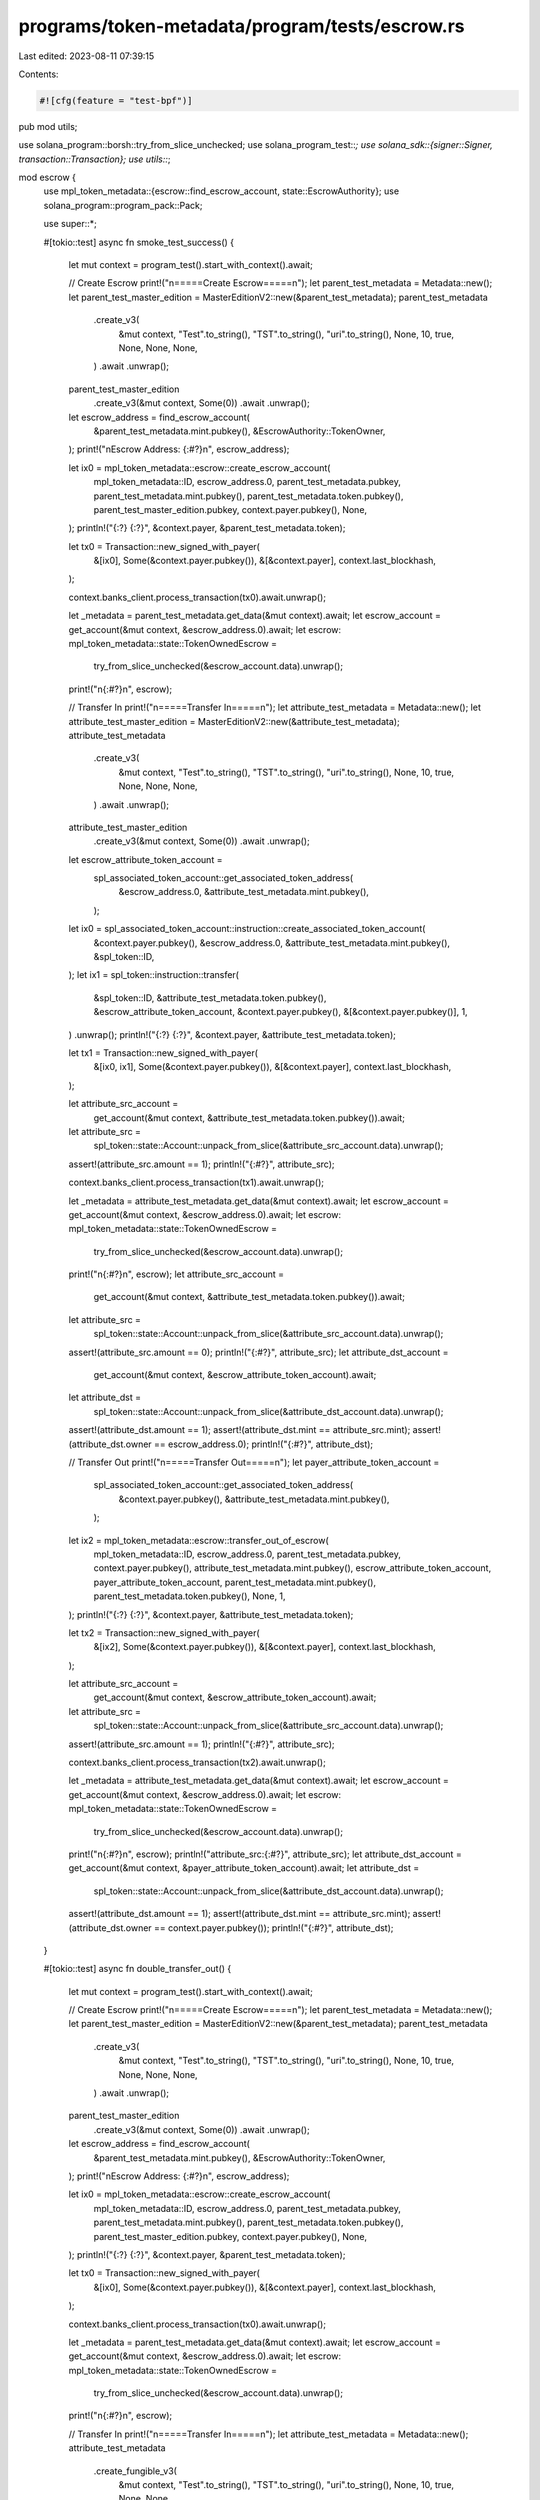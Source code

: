 programs/token-metadata/program/tests/escrow.rs
===============================================

Last edited: 2023-08-11 07:39:15

Contents:

.. code-block:: rs

    #![cfg(feature = "test-bpf")]
pub mod utils;

use solana_program::borsh::try_from_slice_unchecked;
use solana_program_test::*;
use solana_sdk::{signer::Signer, transaction::Transaction};
use utils::*;

mod escrow {
    use mpl_token_metadata::{escrow::find_escrow_account, state::EscrowAuthority};
    use solana_program::program_pack::Pack;

    use super::*;

    #[tokio::test]
    async fn smoke_test_success() {
        let mut context = program_test().start_with_context().await;

        // Create Escrow
        print!("\n=====Create Escrow=====\n");
        let parent_test_metadata = Metadata::new();
        let parent_test_master_edition = MasterEditionV2::new(&parent_test_metadata);
        parent_test_metadata
            .create_v3(
                &mut context,
                "Test".to_string(),
                "TST".to_string(),
                "uri".to_string(),
                None,
                10,
                true,
                None,
                None,
                None,
            )
            .await
            .unwrap();

        parent_test_master_edition
            .create_v3(&mut context, Some(0))
            .await
            .unwrap();

        let escrow_address = find_escrow_account(
            &parent_test_metadata.mint.pubkey(),
            &EscrowAuthority::TokenOwner,
        );
        print!("\nEscrow Address: {:#?}\n", escrow_address);

        let ix0 = mpl_token_metadata::escrow::create_escrow_account(
            mpl_token_metadata::ID,
            escrow_address.0,
            parent_test_metadata.pubkey,
            parent_test_metadata.mint.pubkey(),
            parent_test_metadata.token.pubkey(),
            parent_test_master_edition.pubkey,
            context.payer.pubkey(),
            None,
        );
        println!("{:?} {:?}", &context.payer, &parent_test_metadata.token);

        let tx0 = Transaction::new_signed_with_payer(
            &[ix0],
            Some(&context.payer.pubkey()),
            &[&context.payer],
            context.last_blockhash,
        );

        context.banks_client.process_transaction(tx0).await.unwrap();

        let _metadata = parent_test_metadata.get_data(&mut context).await;
        let escrow_account = get_account(&mut context, &escrow_address.0).await;
        let escrow: mpl_token_metadata::state::TokenOwnedEscrow =
            try_from_slice_unchecked(&escrow_account.data).unwrap();
        print!("\n{:#?}\n", escrow);

        // Transfer In
        print!("\n=====Transfer In=====\n");
        let attribute_test_metadata = Metadata::new();
        let attribute_test_master_edition = MasterEditionV2::new(&attribute_test_metadata);
        attribute_test_metadata
            .create_v3(
                &mut context,
                "Test".to_string(),
                "TST".to_string(),
                "uri".to_string(),
                None,
                10,
                true,
                None,
                None,
                None,
            )
            .await
            .unwrap();
        attribute_test_master_edition
            .create_v3(&mut context, Some(0))
            .await
            .unwrap();

        let escrow_attribute_token_account =
            spl_associated_token_account::get_associated_token_address(
                &escrow_address.0,
                &attribute_test_metadata.mint.pubkey(),
            );

        let ix0 = spl_associated_token_account::instruction::create_associated_token_account(
            &context.payer.pubkey(),
            &escrow_address.0,
            &attribute_test_metadata.mint.pubkey(),
            &spl_token::ID,
        );
        let ix1 = spl_token::instruction::transfer(
            &spl_token::ID,
            &attribute_test_metadata.token.pubkey(),
            &escrow_attribute_token_account,
            &context.payer.pubkey(),
            &[&context.payer.pubkey()],
            1,
        )
        .unwrap();
        println!("{:?} {:?}", &context.payer, &attribute_test_metadata.token);

        let tx1 = Transaction::new_signed_with_payer(
            &[ix0, ix1],
            Some(&context.payer.pubkey()),
            &[&context.payer],
            context.last_blockhash,
        );

        let attribute_src_account =
            get_account(&mut context, &attribute_test_metadata.token.pubkey()).await;
        let attribute_src =
            spl_token::state::Account::unpack_from_slice(&attribute_src_account.data).unwrap();
        assert!(attribute_src.amount == 1);
        println!("{:#?}", attribute_src);

        context.banks_client.process_transaction(tx1).await.unwrap();

        let _metadata = attribute_test_metadata.get_data(&mut context).await;
        let escrow_account = get_account(&mut context, &escrow_address.0).await;
        let escrow: mpl_token_metadata::state::TokenOwnedEscrow =
            try_from_slice_unchecked(&escrow_account.data).unwrap();

        print!("\n{:#?}\n", escrow);
        let attribute_src_account =
            get_account(&mut context, &attribute_test_metadata.token.pubkey()).await;
        let attribute_src =
            spl_token::state::Account::unpack_from_slice(&attribute_src_account.data).unwrap();
        assert!(attribute_src.amount == 0);
        println!("{:#?}", attribute_src);
        let attribute_dst_account =
            get_account(&mut context, &escrow_attribute_token_account).await;
        let attribute_dst =
            spl_token::state::Account::unpack_from_slice(&attribute_dst_account.data).unwrap();
        assert!(attribute_dst.amount == 1);
        assert!(attribute_dst.mint == attribute_src.mint);
        assert!(attribute_dst.owner == escrow_address.0);
        println!("{:#?}", attribute_dst);

        // Transfer Out
        print!("\n=====Transfer Out=====\n");
        let payer_attribute_token_account =
            spl_associated_token_account::get_associated_token_address(
                &context.payer.pubkey(),
                &attribute_test_metadata.mint.pubkey(),
            );

        let ix2 = mpl_token_metadata::escrow::transfer_out_of_escrow(
            mpl_token_metadata::ID,
            escrow_address.0,
            parent_test_metadata.pubkey,
            context.payer.pubkey(),
            attribute_test_metadata.mint.pubkey(),
            escrow_attribute_token_account,
            payer_attribute_token_account,
            parent_test_metadata.mint.pubkey(),
            parent_test_metadata.token.pubkey(),
            None,
            1,
        );
        println!("{:?} {:?}", &context.payer, &attribute_test_metadata.token);

        let tx2 = Transaction::new_signed_with_payer(
            &[ix2],
            Some(&context.payer.pubkey()),
            &[&context.payer],
            context.last_blockhash,
        );

        let attribute_src_account =
            get_account(&mut context, &escrow_attribute_token_account).await;
        let attribute_src =
            spl_token::state::Account::unpack_from_slice(&attribute_src_account.data).unwrap();
        assert!(attribute_src.amount == 1);
        println!("{:#?}", attribute_src);

        context.banks_client.process_transaction(tx2).await.unwrap();

        let _metadata = attribute_test_metadata.get_data(&mut context).await;
        let escrow_account = get_account(&mut context, &escrow_address.0).await;
        let escrow: mpl_token_metadata::state::TokenOwnedEscrow =
            try_from_slice_unchecked(&escrow_account.data).unwrap();

        print!("\n{:#?}\n", escrow);
        println!("attribute_src:{:#?}", attribute_src);
        let attribute_dst_account = get_account(&mut context, &payer_attribute_token_account).await;
        let attribute_dst =
            spl_token::state::Account::unpack_from_slice(&attribute_dst_account.data).unwrap();
        assert!(attribute_dst.amount == 1);
        assert!(attribute_dst.mint == attribute_src.mint);
        assert!(attribute_dst.owner == context.payer.pubkey());
        println!("{:#?}", attribute_dst);
    }

    #[tokio::test]
    async fn double_transfer_out() {
        let mut context = program_test().start_with_context().await;

        // Create Escrow
        print!("\n=====Create Escrow=====\n");
        let parent_test_metadata = Metadata::new();
        let parent_test_master_edition = MasterEditionV2::new(&parent_test_metadata);
        parent_test_metadata
            .create_v3(
                &mut context,
                "Test".to_string(),
                "TST".to_string(),
                "uri".to_string(),
                None,
                10,
                true,
                None,
                None,
                None,
            )
            .await
            .unwrap();

        parent_test_master_edition
            .create_v3(&mut context, Some(0))
            .await
            .unwrap();

        let escrow_address = find_escrow_account(
            &parent_test_metadata.mint.pubkey(),
            &EscrowAuthority::TokenOwner,
        );
        print!("\nEscrow Address: {:#?}\n", escrow_address);

        let ix0 = mpl_token_metadata::escrow::create_escrow_account(
            mpl_token_metadata::ID,
            escrow_address.0,
            parent_test_metadata.pubkey,
            parent_test_metadata.mint.pubkey(),
            parent_test_metadata.token.pubkey(),
            parent_test_master_edition.pubkey,
            context.payer.pubkey(),
            None,
        );
        println!("{:?} {:?}", &context.payer, &parent_test_metadata.token);

        let tx0 = Transaction::new_signed_with_payer(
            &[ix0],
            Some(&context.payer.pubkey()),
            &[&context.payer],
            context.last_blockhash,
        );

        context.banks_client.process_transaction(tx0).await.unwrap();

        let _metadata = parent_test_metadata.get_data(&mut context).await;
        let escrow_account = get_account(&mut context, &escrow_address.0).await;
        let escrow: mpl_token_metadata::state::TokenOwnedEscrow =
            try_from_slice_unchecked(&escrow_account.data).unwrap();
        print!("\n{:#?}\n", escrow);

        // Transfer In
        print!("\n=====Transfer In=====\n");
        let attribute_test_metadata = Metadata::new();
        attribute_test_metadata
            .create_fungible_v3(
                &mut context,
                "Test".to_string(),
                "TST".to_string(),
                "uri".to_string(),
                None,
                10,
                true,
                None,
                None,
            )
            .await
            .unwrap();

        let escrow_attribute_token_account =
            spl_associated_token_account::get_associated_token_address(
                &escrow_address.0,
                &attribute_test_metadata.mint.pubkey(),
            );

        let ix0 = spl_associated_token_account::instruction::create_associated_token_account(
            &context.payer.pubkey(),
            &escrow_address.0,
            &attribute_test_metadata.mint.pubkey(),
            &spl_token::ID,
        );
        let ix1 = spl_token::instruction::transfer(
            &spl_token::ID,
            &attribute_test_metadata.token.pubkey(),
            &escrow_attribute_token_account,
            &context.payer.pubkey(),
            &[&context.payer.pubkey()],
            2,
        )
        .unwrap();
        println!("{:?} {:?}", &context.payer, &attribute_test_metadata.token);

        let tx1 = Transaction::new_signed_with_payer(
            &[ix0, ix1],
            Some(&context.payer.pubkey()),
            &[&context.payer],
            context.last_blockhash,
        );

        let attribute_src_account =
            get_account(&mut context, &attribute_test_metadata.token.pubkey()).await;
        let attribute_src =
            spl_token::state::Account::unpack_from_slice(&attribute_src_account.data).unwrap();
        println!("Attribute Source: {:#?}", attribute_src);
        assert!(attribute_src.amount == 10);

        let _metadata = attribute_test_metadata.get_data(&mut context).await;
        let escrow_account = get_account(&mut context, &escrow_address.0).await;
        let escrow: mpl_token_metadata::state::TokenOwnedEscrow =
            try_from_slice_unchecked(&escrow_account.data).unwrap();

        context.banks_client.process_transaction(tx1).await.unwrap();

        print!("\n{:#?}\n", escrow);
        let attribute_src_account =
            get_account(&mut context, &attribute_test_metadata.token.pubkey()).await;
        let attribute_src =
            spl_token::state::Account::unpack_from_slice(&attribute_src_account.data).unwrap();
        assert!(attribute_src.amount == 8);
        println!("{:#?}", attribute_src);
        let attribute_dst_account =
            get_account(&mut context, &escrow_attribute_token_account).await;
        let attribute_dst =
            spl_token::state::Account::unpack_from_slice(&attribute_dst_account.data).unwrap();
        assert!(attribute_dst.amount == 2);
        assert!(attribute_dst.mint == attribute_src.mint);
        assert!(attribute_dst.owner == escrow_address.0);
        println!("{:#?}", attribute_dst);

        // Transfer Out
        print!("\n=====Transfer Out=====\n");
        let payer_attribute_token_account =
            spl_associated_token_account::get_associated_token_address(
                &context.payer.pubkey(),
                &attribute_test_metadata.mint.pubkey(),
            );

        let ix2 = mpl_token_metadata::escrow::transfer_out_of_escrow(
            mpl_token_metadata::ID,
            escrow_address.0,
            parent_test_metadata.pubkey,
            context.payer.pubkey(),
            attribute_test_metadata.mint.pubkey(),
            escrow_attribute_token_account,
            payer_attribute_token_account,
            parent_test_metadata.mint.pubkey(),
            parent_test_metadata.token.pubkey(),
            None,
            1,
        );

        let ix3 = mpl_token_metadata::escrow::transfer_out_of_escrow(
            mpl_token_metadata::ID,
            escrow_address.0,
            parent_test_metadata.pubkey,
            context.payer.pubkey(),
            attribute_test_metadata.mint.pubkey(),
            escrow_attribute_token_account,
            payer_attribute_token_account,
            parent_test_metadata.mint.pubkey(),
            parent_test_metadata.token.pubkey(),
            None,
            1,
        );

        let tx2 = Transaction::new_signed_with_payer(
            &[ix2, ix3],
            Some(&context.payer.pubkey()),
            &[&context.payer],
            context.last_blockhash,
        );

        let attribute_src_account =
            get_account(&mut context, &escrow_attribute_token_account).await;
        let attribute_src =
            spl_token::state::Account::unpack_from_slice(&attribute_src_account.data).unwrap();
        assert!(attribute_src.amount == 2);
        println!("Escrow Transfer Out: {:#?}", attribute_src);

        context.banks_client.process_transaction(tx2).await.unwrap();

        println!("Escrow Post-Transfer: {:#?}", attribute_src);
        let attribute_dst_account = get_account(&mut context, &payer_attribute_token_account).await;
        let attribute_dst =
            spl_token::state::Account::unpack_from_slice(&attribute_dst_account.data).unwrap();
        assert!(attribute_dst.amount == 2);
        assert!(attribute_dst.mint == attribute_src.mint);
        assert!(attribute_dst.owner == context.payer.pubkey());
        println!("Payer Post-Transfer: {:#?}", attribute_dst);
    }
}


